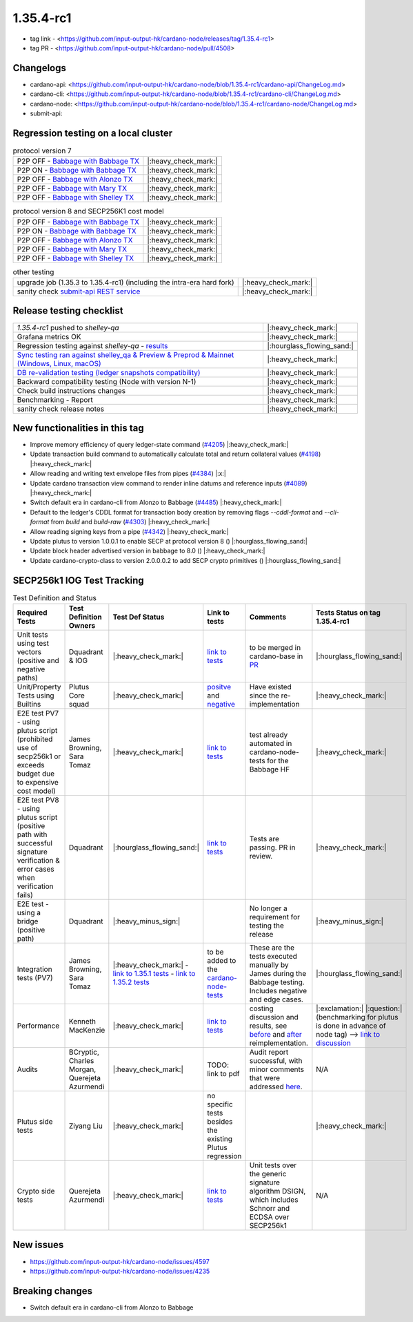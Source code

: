 1.35.4-rc1
===========

* tag link - <https://github.com/input-output-hk/cardano-node/releases/tag/1.35.4-rc1>
* tag PR - <https://github.com/input-output-hk/cardano-node/pull/4508>


Changelogs
----------

* cardano-api: <https://github.com/input-output-hk/cardano-node/blob/1.35.4-rc1/cardano-api/ChangeLog.md>
* cardano-cli: <https://github.com/input-output-hk/cardano-node/blob/1.35.4-rc1/cardano-cli/ChangeLog.md>
* cardano-node: <https://github.com/input-output-hk/cardano-node/blob/1.35.4-rc1/cardano-node/ChangeLog.md>
* submit-api:


Regression testing on a local cluster
-------------------------------------

.. list-table:: protocol version 7
   :header-rows: 0

   * - P2P OFF - `Babbage with Babbage TX </>`__
     - |:heavy_check_mark:|
   * - P2P ON - `Babbage with Babbage TX </>`__
     - |:heavy_check_mark:|
   * - P2P OFF - `Babbage with Alonzo TX </>`__
     - |:heavy_check_mark:|
   * - P2P OFF - `Babbage with Mary TX </>`__
     - |:heavy_check_mark:|
   * - P2P OFF - `Babbage with Shelley TX </>`__
     - |:heavy_check_mark:|

.. list-table:: protocol version 8 and SECP256K1 cost model
   :header-rows: 0

   * - P2P OFF - `Babbage with Babbage TX </>`__
     - |:heavy_check_mark:|
   * - P2P ON - `Babbage with Babbage TX </>`__
     - |:heavy_check_mark:|
   * - P2P OFF - `Babbage with Alonzo TX </>`__
     - |:heavy_check_mark:|
   * - P2P OFF - `Babbage with Mary TX </>`__
     - |:heavy_check_mark:|
   * - P2P OFF - `Babbage with Shelley TX </>`__
     - |:heavy_check_mark:|

.. list-table:: other testing
   :header-rows: 0

   * - upgrade job (1.35.3 to 1.35.4-rc1) (including the intra-era hard fork)
     - |:heavy_check_mark:|
   * - sanity check `submit-api REST service </>`__
     - |:heavy_check_mark:|


Release testing checklist
----------------------------

.. list-table::
   :header-rows: 0

   * - `1.35.4-rc1` pushed to `shelley-qa`
     - |:heavy_check_mark:|
   * - Grafana metrics OK
     - |:heavy_check_mark:|
   * - Regression testing against `shelley-qa` - `results </>`__
     - |:hourglass_flowing_sand:|
   * - `Sync testing ran against shelley_qa & Preview & Preprod & Mainnet (Windows, Linux, macOS) <https://input-output-hk.github.io/cardano-node-tests/test_results/sync_tests.html>`__
     - |:heavy_check_mark:|
   * - `DB re-validation testing (ledger snapshots compatibility) <https://input-output-hk.github.io/cardano-node-tests/test_results/sync_tests.html>`__
     - |:heavy_check_mark:|
   * - Backward compatibility testing (Node with version N-1)
     - |:heavy_check_mark:|
   * - Check build instructions changes
     - |:heavy_check_mark:|
   * - Benchmarking - Report
     - |:heavy_check_mark:|
   * - sanity check release notes
     - |:heavy_check_mark:|


New functionalities in this tag
-------------------------------

* Improve memory efficiency of query ledger-state command (`#4205 <https://github.com/input-output-hk/cardano-node/pull/4205>`__) |:heavy_check_mark:|
* Update transaction build command to automatically calculate total and return collateral values (`#4198 <https://github.com/input-output-hk/cardano-node/pull/4198>`__) |:heavy_check_mark:|
* Allow reading and writing text envelope files from pipes (`#4384 <https://github.com/input-output-hk/cardano-node/pull/4384>`__) |:x:|
* Update cardano transaction view command to render inline datums and reference inputs (`#4089 <https://github.com/input-output-hk/cardano-node/pull/4089>`__) |:heavy_check_mark:|
* Switch default era in cardano-cli from Alonzo to Babbage (`#4485 <https://github.com/input-output-hk/cardano-node/pull/4485>`__) |:heavy_check_mark:|
* Default to the ledger's CDDL format for transaction body creation by removing flags `--cddl-format` and `--cli-format` from `build` and `build-raw` (`#4303 <https://github.com/input-output-hk/cardano-node/pull/4303>`__) |:heavy_check_mark:|
* Allow reading signing keys from a pipe (`#4342 <https://github.com/input-output-hk/cardano-node/pull/4342>`__) |:heavy_check_mark:|
* Update plutus to version 1.0.0.1 to enable SECP at protocol version 8 () |:hourglass_flowing_sand:|
* Update block header advertised version in babbage to 8.0 () |:heavy_check_mark:|
* Update cardano-crypto-class to version 2.0.0.0.2 to add SECP crypto primitives () |:hourglass_flowing_sand:|


SECP256k1 IOG Test Tracking
---------------------------

.. list-table:: Test Definition and Status
   :header-rows: 1

   * - Required Tests
     - Test Definition Owners
     - Test Def Status
     - Link to tests
     - Comments
     - Tests Status on tag 1.35.4-rc1
   * - Unit tests using test vectors (positive and negative paths)
     - Dquadrant & IOG
     - |:heavy_check_mark:|
     - `link to tests <https://github.com/dQuadrant/cardano-secp256k1-tests>`__
     - to be merged in cardano-base in `PR <https://github.com/input-output-hk/cardano-base/pull/320>`__
     - |:hourglass_flowing_sand:|
   * - Unit/Property Tests using Builtins
     - Plutus Core squad
     - |:heavy_check_mark:|
     - `positve <https://github.com/input-output-hk/plutus/blob/849b76ee93646c5ea2e45d2d8171441272846f42/plutus-core/untyped-plutus-core/test/Evaluation/Builtins/Definition.hs#L603>`__ and `negative <https://github.com/input-output-hk/plutus/blob/849b76ee93646c5ea2e45d2d8171441272846f42/plutus-core/untyped-plutus-core/test/Evaluation/Builtins/SignatureVerification.hs#L45-L64>`__
     - Have existed since the re-implementation
     - |:heavy_check_mark:|
   * - E2E test PV7 - using plutus script (prohibited use of secp256k1 or exceeds budget due to expensive cost model)
     - James Browning, Sara Tomaz
     - |:heavy_check_mark:|
     - `link to tests <https://github.com/input-output-hk/cardano-node-tests/pull/1386>`__
     - test already automated in cardano-node-tests for the Babbage HF
     - |:heavy_check_mark:|
   * - E2E test PV8 - using plutus script (positive path with successful signature verification & error cases when verification fails)
     - Dquadrant
     - |:hourglass_flowing_sand:|
     - `link to tests <https://github.com/input-output-hk/cardano-node-tests/pull/1469>`__
     - Tests are passing. PR in review.
     - |:heavy_check_mark:|
   * - E2E test - using a bridge (positive path)
     - Dquadrant
     - |:heavy_minus_sign:|
     -  
     - No longer a requirement for testing the release
     - |:heavy_minus_sign:|
   * - Integration tests (PV7)
     - James Browning, Sara Tomaz
     - |:heavy_check_mark:|
       - `link to 1.35.1 tests <https://input-output.atlassian.net/wiki/spaces/QA/pages/3518202008>`__
       - `link to 1.35.2 tests <https://input-output.atlassian.net/wiki/spaces/QA/pages/3522101311/1.35.2#SECP256k1-Testing-%3Acheck_mark%3A>`__
     - to be added to the `cardano-node-tests <https://github.com/input-output-hk/cardano-node-tests>`__
     - These are the tests executed manually by James during the Babbage testing. Includes negative and edge cases.
     - |:hourglass_flowing_sand:|
   * - Performance
     - Kenneth MacKenzie
     - |:heavy_check_mark:|
     - `link to tests <https://github.com/input-output-hk/plutus/blob/dbcaad6feb903551d55443ce0c9ee5e9c03c194e/plutus-core/cost-model/budgeting-bench/Benchmarks/CryptoAndHashes.hs>`__
     - costing discussion and results, see `before <https://github.com/input-output-hk/plutus/pull/4591>`__ and `after <https://github.com/input-output-hk/plutus/issues/4802>`__ reimplementation.
     - |:exclamation:| |:question:| (benchmarking for plutus is done in advance of node tag) --> `link to discussion <https://input-output-rnd.slack.com/archives/C0441DTDH8R/p1667549179045499?thread_ts=1667478716.971429&cid=C0441DTDH8R>`__
   * - Audits
     - BCryptic, Charles Morgan, Querejeta Azurmendi
     - |:heavy_check_mark:|
     - TODO: link to pdf
     - Audit report successful, with minor comments that were addressed `here <https://github.com/input-output-hk/cardano-base/pull/313>`__.
     - N/A
   * - Plutus side tests
     - Ziyang Liu
     - |:heavy_check_mark:|
     - no specific tests besides the existing Plutus regression
     -  
     - |:heavy_check_mark:|
   * - Crypto side tests
     - Querejeta Azurmendi
     - |:heavy_check_mark:|
     - `link to tests <https://github.com/input-output-hk/cardano-base/blob/master/cardano-crypto-tests/src/Test/Crypto/DSIGN.hs#L142>`__
     - Unit tests over the generic signature algorithm DSIGN, which includes Schnorr and ECDSA over SECP256k1
     - N/A


New issues
----------
* https://github.com/input-output-hk/cardano-node/issues/4597
* https://github.com/input-output-hk/cardano-node/issues/4235

Breaking changes
----------------
* Switch default era in cardano-cli from Alonzo to Babbage
